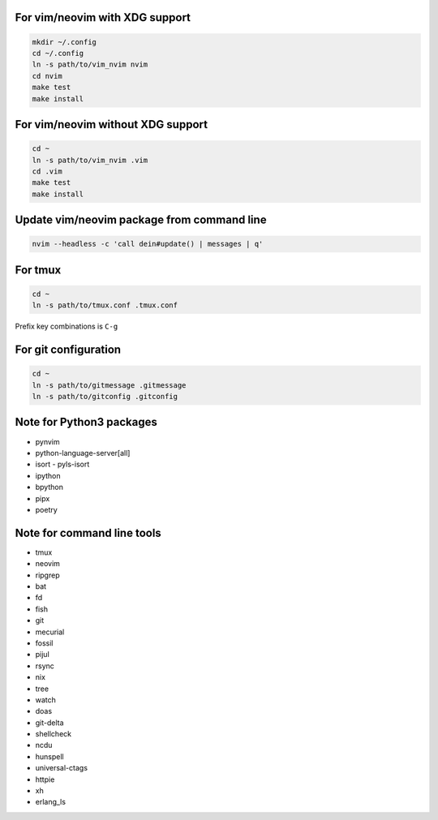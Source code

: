 For vim/neovim with XDG support
===============================

.. code:: sh

    mkdir ~/.config
    cd ~/.config
    ln -s path/to/vim_nvim nvim
    cd nvim
    make test
    make install

For vim/neovim without XDG support
==================================

.. code:: sh

    cd ~
    ln -s path/to/vim_nvim .vim
    cd .vim
    make test
    make install

Update vim/neovim package from command line
===========================================

.. code:: sh

    nvim --headless -c 'call dein#update() | messages | q'

For tmux
========

.. code:: sh

    cd ~
    ln -s path/to/tmux.conf .tmux.conf

Prefix key combinations is ``C-g``

For git configuration
=====================

.. code:: sh

    cd ~
    ln -s path/to/gitmessage .gitmessage
    ln -s path/to/gitconfig .gitconfig


Note for Python3 packages
========================

- pynvim
- python-language-server[all]
- isort
  - pyls-isort
- ipython
- bpython
- pipx
- poetry


Note for command line tools
===========================

- tmux
- neovim
- ripgrep
- bat
- fd
- fish
- git
- mecurial
- fossil
- pijul
- rsync
- nix
- tree
- watch
- doas
- git-delta
- shellcheck
- ncdu
- hunspell
- universal-ctags
- httpie
- xh
- erlang_ls
